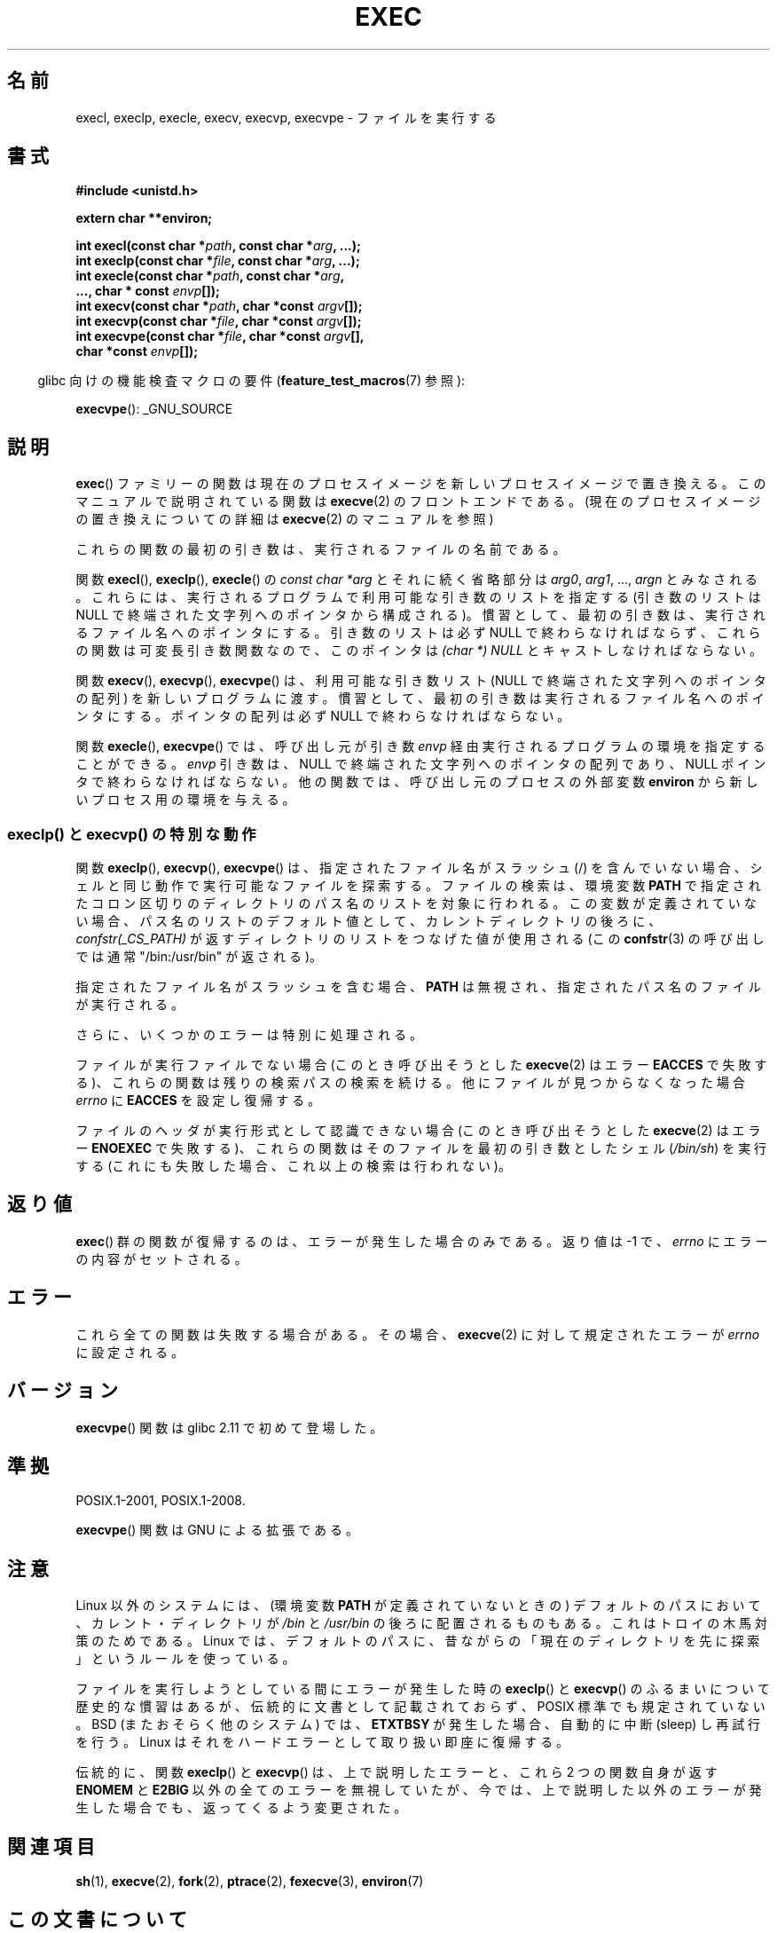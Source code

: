 .\" Copyright (c) 1991 The Regents of the University of California.
.\" All rights reserved.
.\"
.\" Redistribution and use in source and binary forms, with or without
.\" modification, are permitted provided that the following conditions
.\" are met:
.\" 1. Redistributions of source code must retain the above copyright
.\"    notice, this list of conditions and the following disclaimer.
.\" 2. Redistributions in binary form must reproduce the above copyright
.\"    notice, this list of conditions and the following disclaimer in the
.\"    documentation and/or other materials provided with the distribution.
.\" 3. All advertising materials mentioning features or use of this software
.\"    must display the following acknowledgement:
.\"	This product includes software developed by the University of
.\"	California, Berkeley and its contributors.
.\" 4. Neither the name of the University nor the names of its contributors
.\"    may be used to endorse or promote products derived from this software
.\"    without specific prior written permission.
.\"
.\" THIS SOFTWARE IS PROVIDED BY THE REGENTS AND CONTRIBUTORS ``AS IS'' AND
.\" ANY EXPRESS OR IMPLIED WARRANTIES, INCLUDING, BUT NOT LIMITED TO, THE
.\" IMPLIED WARRANTIES OF MERCHANTABILITY AND FITNESS FOR A PARTICULAR PURPOSE
.\" ARE DISCLAIMED.  IN NO EVENT SHALL THE REGENTS OR CONTRIBUTORS BE LIABLE
.\" FOR ANY DIRECT, INDIRECT, INCIDENTAL, SPECIAL, EXEMPLARY, OR CONSEQUENTIAL
.\" DAMAGES (INCLUDING, BUT NOT LIMITED TO, PROCUREMENT OF SUBSTITUTE GOODS
.\" OR SERVICES; LOSS OF USE, DATA, OR PROFITS; OR BUSINESS INTERRUPTION)
.\" HOWEVER CAUSED AND ON ANY THEORY OF LIABILITY, WHETHER IN CONTRACT, STRICT
.\" LIABILITY, OR TORT (INCLUDING NEGLIGENCE OR OTHERWISE) ARISING IN ANY WAY
.\" OUT OF THE USE OF THIS SOFTWARE, EVEN IF ADVISED OF THE POSSIBILITY OF
.\" SUCH DAMAGE.
.\"
.\"     @(#)exec.3	6.4 (Berkeley) 4/19/91
.\"
.\" Converted for Linux, Mon Nov 29 11:12:48 1993, faith@cs.unc.edu
.\" Updated more for Linux, Tue Jul 15 11:54:18 1997, pacman@cqc.com
.\" Modified, 24 Jun 2004, Michael Kerrisk <mtk.manpages@gmail.com>
.\"     Added note on casting NULL
.\"
.\"*******************************************************************
.\"
.\" This file was generated with po4a. Translate the source file.
.\"
.\"*******************************************************************
.TH EXEC 3 2010\-09\-25 GNU "Linux Programmer's Manual"
.SH 名前
execl, execlp, execle, execv, execvp, execvpe \- ファイルを実行する
.SH 書式
\fB#include <unistd.h>\fP
.sp
\fBextern char **environ;\fP
.sp
\fBint execl(const char *\fP\fIpath\fP\fB, const char *\fP\fIarg\fP\fB, ...);\fP
.br
\fBint execlp(const char *\fP\fIfile\fP\fB, const char *\fP\fIarg\fP\fB, ...);\fP
.br
\fBint execle(const char *\fP\fIpath\fP\fB, const char *\fP\fIarg\fP\fB,\fP
.br
\fB ..., char * const \fP\fIenvp\fP\fB[]);\fP
.br
\fBint execv(const char *\fP\fIpath\fP\fB, char *const \fP\fIargv\fP\fB[]);\fP
.br
\fBint execvp(const char *\fP\fIfile\fP\fB, char *const \fP\fIargv\fP\fB[]);\fP
.br
\fBint execvpe(const char *\fP\fIfile\fP\fB, char *const \fP\fIargv\fP\fB[],\fP
.br
\fB char *const \fP\fIenvp\fP\fB[]);\fP
.sp
.in -4n
glibc 向けの機能検査マクロの要件 (\fBfeature_test_macros\fP(7)  参照):
.in
.sp
\fBexecvpe\fP(): _GNU_SOURCE
.SH 説明
\fBexec\fP()  ファミリーの関数は現在のプロセスイメージを新しいプロセスイメージで置き 換える。このマニュアルで説明されている関数は
\fBexecve\fP(2)  のフロントエンドである。 (現在のプロセスイメージの置き換えについての詳細は \fBexecve\fP(2)
のマニュアルを参照)
.PP
これらの関数の最初の引き数は、実行されるファイルの名前である。
.PP
関数 \fBexecl\fP(), \fBexeclp\fP(), \fBexecle\fP()  の \fIconst char *arg\fP とそれに続く省略部分は
\fIarg0\fP, \fIarg1\fP, \&..., \fIargn\fP とみなされる。 これらには、実行されるプログラムで利用可能な引き数のリストを指定する
(引き数のリストは NULL で終端された文字列へのポインタから構成される)。 慣習として、最初の引き数は、実行されるファイル名
へのポインタにする。引き数のリストは必ず NULL で終わらなければならず、これらの関数は可変長引き数関数なので、 このポインタは \fI(char *)
NULL\fP とキャストしなければならない。
.PP
関数 \fBexecv\fP(), \fBexecvp\fP(), \fBexecvpe\fP()  は、利用可能な引き数リスト (NULL で終端された文字列への
ポインタの配列) を新しいプログラムに渡す。 慣習として、最初の引き数は実行されるファイル名へ のポインタにする。ポインタの配列は必ず NULL
で終わらなければならない。
.PP
関数 \fBexecle\fP(), \fBexecvpe\fP()  では、呼び出し元が引き数 \fIenvp\fP
経由実行されるプログラムの環境を指定することができる。 \fIenvp\fP 引き数は、NULL で終端された文字列へのポインタの配列であり、 NULL
ポインタで終わらなければならない。 他の関数では、呼び出し元のプロセスの外部変数 \fBenviron\fP から新しいプロセス用の環境を与える。
.SS "execlp() と execvp() の特別な動作"
.PP
関数 \fBexeclp\fP(), \fBexecvp\fP(), \fBexecvpe\fP()  は、指定されたファイル名がスラッシュ (/) を含んでいない場合、
シェルと同じ動作で実行可能なファイルを探索する。 ファイルの検索は、環境変数 \fBPATH\fP
で指定されたコロン区切りのディレクトリのパス名のリストを対象に行われる。 この変数が定義されていない場合、パス名のリストのデフォルト値として、
カレントディレクトリの後ろに、 \fIconfstr(_CS_PATH)\fP が返すディレクトリのリストをつなげた値が使用される (この
\fBconfstr\fP(3)  の呼び出しでは通常 "/bin:/usr/bin" が返される)。

指定されたファイル名がスラッシュを含む場合、 \fBPATH\fP は無視され、指定されたパス名のファイルが実行される。

さらに、いくつかのエラーは特別に処理される。

ファイルが実行ファイルでない場合 (このとき呼び出そうとした \fBexecve\fP(2)  はエラー \fBEACCES\fP
で失敗する)、これらの関数は残りの検索パスの検索を続ける。 他にファイルが見つからなくなった場合 \fIerrno\fP に \fBEACCES\fP
を設定し復帰する。

ファイルのヘッダが実行形式として認識できない場合 (このとき呼び出そうとした \fBexecve\fP(2)  はエラー \fBENOEXEC\fP
で失敗する)、これらの関数はそのファイルを最初の引き数としたシェル (\fI/bin/sh\fP)  を実行する
(これにも失敗した場合、これ以上の検索は行われない)。
.SH 返り値
\fBexec\fP()  群の関数が復帰するのは、エラーが発生した場合のみである。 返り値は \-1 で、 \fIerrno\fP にエラーの内容がセットされる。
.SH エラー
これら全ての関数は失敗する場合がある。その場合、 \fBexecve\fP(2)  に対して規定されたエラーが \fIerrno\fP に設定される。
.SH バージョン
\fBexecvpe\fP()  関数は glibc 2.11 で初めて登場した。
.SH 準拠
POSIX.1\-2001, POSIX.1\-2008.

\fBexecvpe\fP()  関数は GNU による拡張である。
.SH 注意
Linux 以外のシステムには、 (環境変数 \fBPATH\fP が定義されていないときの)  デフォルトのパスにおいて、カレント・ディレクトリが
\fI/bin\fP と \fI/usr/bin\fP の後ろに配置されるものもある。 これはトロイの木馬対策のためである。 Linux
では、デフォルトのパスに、昔ながらの「現在のディレクトリを 先に探索」というルールを使っている。
.PP
ファイルを実行しようとしている間にエラーが発生した時の \fBexeclp\fP()  と \fBexecvp\fP()
のふるまいについて歴史的な慣習はあるが、伝統的に文書として記載されておらず、 POSIX 標準でも規定されていない。BSD (またおそらく他のシステム)
では、 \fBETXTBSY\fP が発生した場合、自動的に中断 (sleep) し再試行を行う。 Linux
はそれをハードエラーとして取り扱い即座に復帰する。
.PP
伝統的に、関数 \fBexeclp\fP()  と \fBexecvp\fP()  は、上で説明したエラーと、これら 2 つの関数自身が返す \fBENOMEM\fP と
\fBE2BIG\fP 以外の全てのエラーを無視していたが、 今では、上で説明した以外のエラーが発生した場合でも、 返ってくるよう変更された。
.SH 関連項目
\fBsh\fP(1), \fBexecve\fP(2), \fBfork\fP(2), \fBptrace\fP(2), \fBfexecve\fP(3),
\fBenviron\fP(7)
.SH この文書について
この man ページは Linux \fIman\-pages\fP プロジェクトのリリース 3.40 の一部
である。プロジェクトの説明とバグ報告に関する情報は
http://www.kernel.org/doc/man\-pages/ に書かれている。
